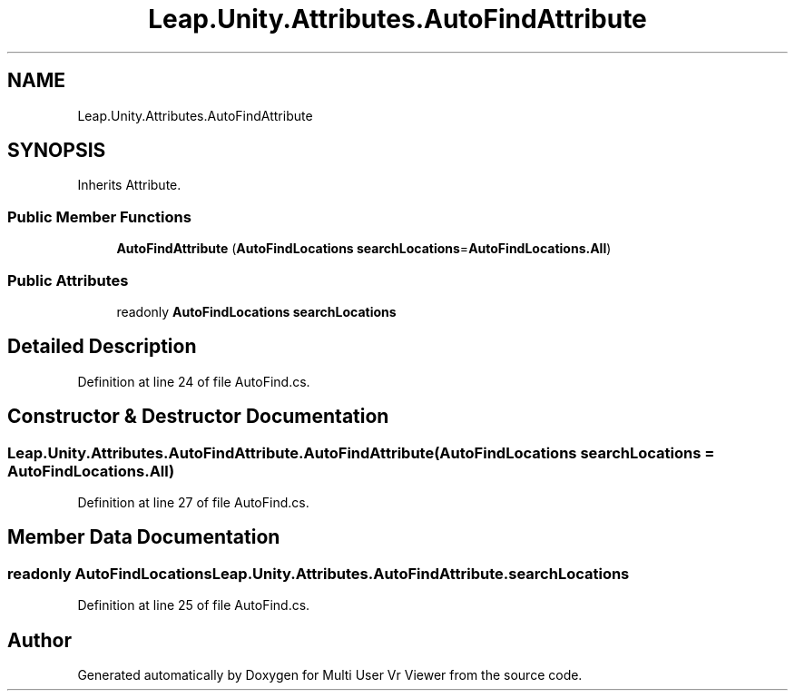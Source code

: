 .TH "Leap.Unity.Attributes.AutoFindAttribute" 3 "Sat Jul 20 2019" "Version https://github.com/Saurabhbagh/Multi-User-VR-Viewer--10th-July/" "Multi User Vr Viewer" \" -*- nroff -*-
.ad l
.nh
.SH NAME
Leap.Unity.Attributes.AutoFindAttribute
.SH SYNOPSIS
.br
.PP
.PP
Inherits Attribute\&.
.SS "Public Member Functions"

.in +1c
.ti -1c
.RI "\fBAutoFindAttribute\fP (\fBAutoFindLocations\fP \fBsearchLocations\fP=\fBAutoFindLocations\&.All\fP)"
.br
.in -1c
.SS "Public Attributes"

.in +1c
.ti -1c
.RI "readonly \fBAutoFindLocations\fP \fBsearchLocations\fP"
.br
.in -1c
.SH "Detailed Description"
.PP 
Definition at line 24 of file AutoFind\&.cs\&.
.SH "Constructor & Destructor Documentation"
.PP 
.SS "Leap\&.Unity\&.Attributes\&.AutoFindAttribute\&.AutoFindAttribute (\fBAutoFindLocations\fP searchLocations = \fC\fBAutoFindLocations\&.All\fP\fP)"

.PP
Definition at line 27 of file AutoFind\&.cs\&.
.SH "Member Data Documentation"
.PP 
.SS "readonly \fBAutoFindLocations\fP Leap\&.Unity\&.Attributes\&.AutoFindAttribute\&.searchLocations"

.PP
Definition at line 25 of file AutoFind\&.cs\&.

.SH "Author"
.PP 
Generated automatically by Doxygen for Multi User Vr Viewer from the source code\&.
